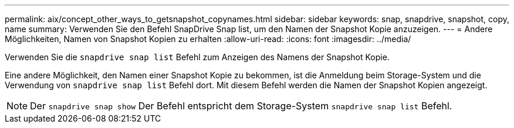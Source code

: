 ---
permalink: aix/concept_other_ways_to_getsnapshot_copynames.html 
sidebar: sidebar 
keywords: snap, snapdrive, snapshot, copy, name 
summary: Verwenden Sie den Befehl SnapDrive Snap list, um den Namen der Snapshot Kopie anzuzeigen. 
---
= Andere Möglichkeiten, Namen von Snapshot Kopien zu erhalten
:allow-uri-read: 
:icons: font
:imagesdir: ../media/


[role="lead"]
Verwenden Sie die `snapdrive snap list` Befehl zum Anzeigen des Namens der Snapshot Kopie.

Eine andere Möglichkeit, den Namen einer Snapshot Kopie zu bekommen, ist die Anmeldung beim Storage-System und die Verwendung von `snapdrive snap list` Befehl dort. Mit diesem Befehl werden die Namen der Snapshot Kopien angezeigt.


NOTE: Der `snapdrive snap show` Der Befehl entspricht dem Storage-System `snapdrive snap list` Befehl.
